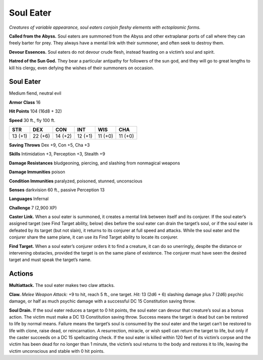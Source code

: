 
.. _tob:soul-eater:

Soul Eater
----------

*Creatures of variable appearance, soul eaters conjoin fleshy
elements with ectoplasmic forms.*

**Called from the Abyss.** Soul eaters are summoned from
the Abyss and other extraplanar ports of call where they can
freely barter for prey. They always have a mental link with their
summoner, and often seek to destroy them.

**Devour Essences.** Soul eaters do not devour crude flesh,
instead feasting on a victim’s soul and spirit.

**Hatred of the Sun God.** They bear a particular antipathy
for followers of the sun god, and they will go to great lengths to
kill his clergy, even defying the wishes of their summoners on
occasion.

Soul Eater
~~~~~~~~~~

Medium fiend, neutral evil

**Armor Class** 16

**Hit Points** 104 (16d8 + 32)

**Speed** 30 ft., fly 100 ft.

+-----------+----------+-----------+-----------+-----------+-----------+
| STR       | DEX      | CON       | INT       | WIS       | CHA       |
+===========+==========+===========+===========+===========+===========+
| 13 (+1)   | 22 (+6)  | 14 (+2)   | 12 (+1)   | 11 (+0)   | 11 (+0)   |
+-----------+----------+-----------+-----------+-----------+-----------+

**Saving Throws** Dex +9, Con +5, Cha +3

**Skills** Intimidation +3, Perception +3, Stealth +9

**Damage Resistances** bludgeoning, piercing, and
slashing from nonmagical weapons

**Damage Immunities** poison

**Condition Immunities** paralyzed, poisoned, stunned,
unconscious

**Senses** darkvision 60 ft., passive Perception 13

**Languages** Infernal

**Challenge** 7 (2,900 XP)

**Caster Link.** When a soul eater is summoned, it creates
a mental link between itself and its conjurer. If the soul
eater’s assigned target (see Find Target ability, below) dies
before the soul eater can drain the target’s soul, or if the
soul eater is defeated by its target (but not
slain), it returns to its conjurer at full speed
and attacks. While the soul eater and the
conjurer share the same plane, it can use its
Find Target ability to locate its conjurer.

**Find Target.** When a soul eater’s conjurer
orders it to find a creature, it can do
so unerringly, despite the distance or
intervening obstacles, provided the target is
on the same plane of existence. The conjurer
must have seen the desired target and must speak
the target’s name.

Actions
~~~~~~~

**Multiattack.** The soul eater makes two claw attacks.

**Claw.** *Melee Weapon Attack:* +9 to hit, reach 5 ft., one target.
*Hit:* 13 (2d6 + 6) slashing damage plus 7 (2d6) psychic
damage, or half as much psychic damage with a successful DC
15 Constitution saving throw.

**Soul Drain.** If the soul eater reduces a target to 0 hit points, the
soul eater can devour that creature’s soul as a bonus action.
The victim must make a DC 13 Constitution saving throw.
Success means the target is dead but can be restored to life
by normal means. Failure means the target’s soul is consumed
by the soul eater and the target can’t be restored to life with
clone, raise dead, or reincarnation. A resurrection, miracle, or
wish spell can return the target to life, but only if the caster
succeeds on a DC 15 spellcasting check. If the soul eater is
killed within 120 feet of its victim’s corpse and the victim
has been dead for no longer than 1 minute, the victim’s soul
returns to the body and restores it to life, leaving the victim
unconscious and stable with 0 hit points.
